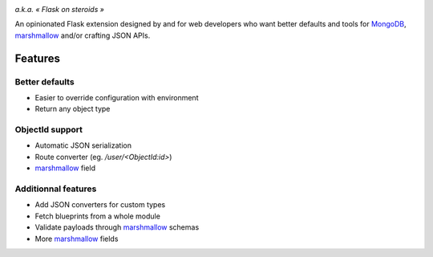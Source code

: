 .. image:: artwork/stupeflask.png
    :target: https://youtu.be/PdaAHMztNVE

*a.k.a. « Flask on steroids »*

An opinionated Flask extension designed by and for web developers who want
better defaults and tools for MongoDB_, marshmallow_ and/or crafting JSON APIs.

Features
========

Better defaults
---------------

* Easier to override configuration with environment
* Return any object type

ObjectId support
----------------

* Automatic JSON serialization
* Route converter (eg. */user/<ObjectId:id>*)
* marshmallow_ field

Additionnal features
--------------------

* Add JSON converters for custom types
* Fetch blueprints from a whole module
* Validate payloads through marshmallow_ schemas
* More marshmallow_ fields

.. _marshmallow: https://marshmallow.readthedocs.io/en/latest/
.. _MongoDB: https://www.mongodb.com/
